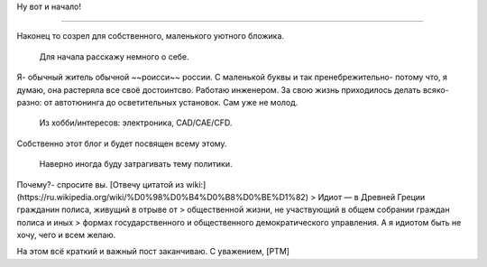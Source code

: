 .. title: Добро пожаловать
.. slug: welcome_ru
.. date: 2016-08-03 10:02:00 UTC
.. tags: welcome_ru
.. category: welcome_ru
.. link: 
.. description: 
.. type: rst


Ну вот и начало!

-------------  

Наконец то созрел для собственного, маленького уютного бложика.  

 Для начала расскажу немного о себе.  
Я- обычный житель обычной ~~роисси~~ россии. С маленькой буквы и так  
пренебрежительно- потому что, я думаю, она растеряла все своё достоинтсво.  
Работаю инженером. За свою жизнь приходилось делать всяко-разно:  
от автотюнинга до осветительных установок. Сам уже не молод.  

 Из хобби/интересов: электроника, CAD/CAE/CFD.  
Собственно этот блог и будет посвящен всему этому.  

 Наверно иногда буду затрагивать тему политики.  
Почему?- спросите вы. [Отвечу цитатой из wiki:](https://ru.wikipedia.org/wiki/%D0%98%D0%B4%D0%B8%D0%BE%D1%82)  
> Идиот — в Древней Греции гражданин полиса, живущий в отрыве от 
> общественной жизни, не участвующий в общем собрании граждан полиса и иных 
> формах государственного и общественного демократического управления.  
А я идиотом быть не хочу, чего и всем желаю.

На этом всё краткий  и важный пост заканчиваю.  
С уважением, [PTM]  
